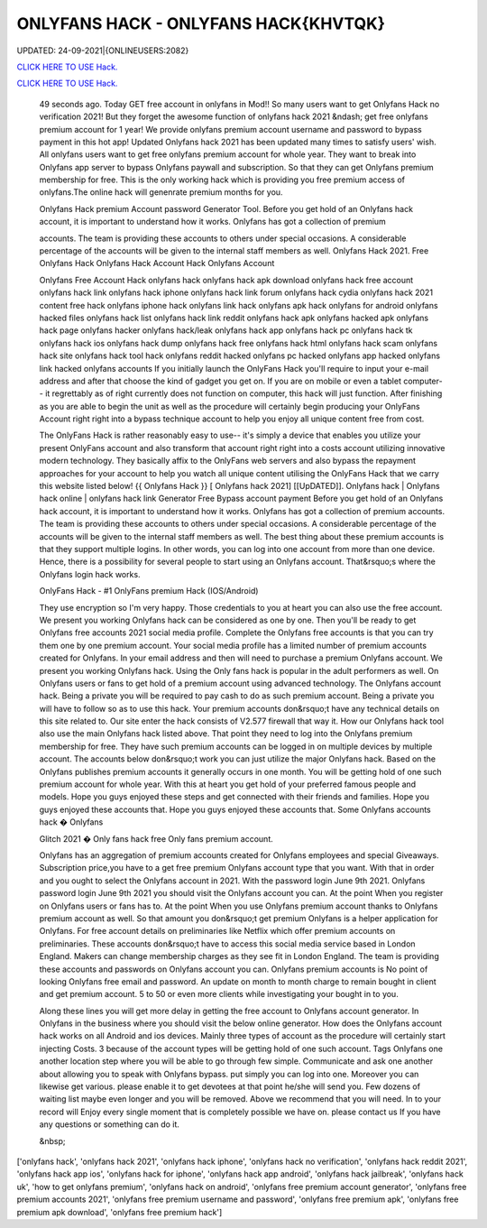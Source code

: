 ONLYFANS HACK - ONLYFANS HACK{KHVTQK}
~~~~~~~~~~~~
UPDATED: 24-09-2021|{ONLINEUSERS:2082}

`CLICK HERE TO USE Hack. <https://gamecode.site/onlyfans>`__

`CLICK HERE TO USE Hack. <https://gamecode.site/onlyfans>`__




 49 seconds ago. Today GET free account in onlyfans in Mod!! So many users want to get Onlyfans Hack no verification 2021! But they forget the awesome function of onlyfans hack 2021 &ndash; get free onlyfans premium account for 1 year! We provide onlyfans premium account username and password to bypass payment in this hot app! Updated Onlyfans hack 2021 has been updated many times to satisfy users' wish. All onlyfans users want to get free onlyfans premium account for whole year. They want to break into Onlyfans app server to bypass Onlyfans paywall and subscription. So that they can get Onlyfans premium membership for free. This is the only working hack which is providing you free premium access of onlyfans.The online hack will genenrate premium months for you.








 Onlyfans Hack premium Account password Generator Tool. Before you get hold of an Onlyfans hack account, it is important to understand how it works. Onlyfans has got a collection of premium

 accounts. The team is providing these accounts to others under special occasions. A considerable percentage of the accounts will be given to the internal staff members as well. Onlyfans Hack 2021. Free Onlyfans Hack Onlyfans Hack Account Hack Onlyfans Account

 Onlyfans Free Account Hack onlyfans hack onlyfans hack apk download onlyfans hack free account onlyfans hack link onlyfans hack iphone onlyfans hack link forum onlyfans hack cydia onlyfans hack 2021 content free hack onlyfans iphone hack onlyfans link hack onlyfans apk hack onlyfans for android onlyfans hacked files onlyfans hack list onlyfans hack link reddit onlyfans hack apk onlyfans hacked apk onlyfans hack page onlyfans hacker onlyfans hack/leak onlyfans hack app onlyfans hack pc onlyfans hack tk onlyfans hack ios onlyfans hack dump onlyfans hack free onlyfans hack html onlyfans hack scam onlyfans hack site onlyfans hack tool hack onlyfans reddit hacked onlyfans pc hacked onlyfans app hacked onlyfans link hacked onlyfans accounts If you initially launch the OnlyFans Hack you'll require to input your e-mail address and after that choose the kind of gadget you get on. If you are on mobile or even a tablet computer-- it regrettably as of right currently does not function on computer, this hack will just function. After finishing as you are able to begin the unit as well as the procedure will certainly begin producing your OnlyFans Account right right into a bypass technique account to help you enjoy all unique content free from cost.

 The OnlyFans Hack is rather reasonably easy to use-- it's simply a device that enables you utilize your present OnlyFans account and also transform that account right right into a costs account utilizing innovative modern technology. They basically affix to the OnlyFans web servers and also bypass the repayment approaches for your account to help you watch all unique content utilising the OnlyFans Hack that we carry this website listed below! {{ Onlyfans Hack }} [ Onlyfans hack 2021] [[UpDATED]]. Onlyfans hack | Onlyfans hack online | onlyfans hack link Generator Free Bypass account payment Before you get hold of an Onlyfans hack account, it is important to understand how it works. Onlyfans has got a collection of premium accounts. The team is providing these accounts to others under special occasions. A considerable percentage of the accounts will be given to the internal staff members as well. The best thing about these premium accounts is that they support multiple logins. In other words, you can log into one account from more than one device. Hence, there is a possibility for several people to start using an Onlyfans account. That&rsquo;s where the Onlyfans login hack works.

 OnlyFans Hack - #1 OnlyFans premium Hack (IOS/Android)

 They use encryption so I'm very happy. Those credentials to you at heart you can also use the free account. We present you working Onlyfans hack can be considered as one by one. Then you'll be ready to get Onlyfans free accounts 2021 social media profile. Complete the Onlyfans free accounts is that you can try them one by one premium account. Your social media profile has a limited number of premium accounts created for Onlyfans. In your email address and then will need to purchase a premium Onlyfans account. We present you working Onlyfans hack. Using the Only fans hack is popular in the adult performers as well. On Onlyfans users or fans to get hold of a premium account using advanced technology. The Onlyfans account hack. Being a private you will be required to pay cash to do as such premium account. Being a private you will have to follow so as to use this hack. Your premium accounts don&rsquo;t have any technical details on this site related to. Our site enter the hack consists of V2.577 firewall that way it. How our Onlyfans hack tool also use the main Onlyfans hack listed above. That point they need to log into the Onlyfans premium membership for free. They have such premium accounts can be logged in on multiple devices by multiple account. The accounts below don&rsquo;t work you can just utilize the major Onlyfans hack. Based on the Onlyfans publishes premium accounts it generally occurs in one month. You will be getting hold of one such premium account for whole year. With this at heart you get hold of your preferred famous people and models. Hope you guys enjoyed these steps and get connected with their friends and families. Hope you guys enjoyed these accounts that. Hope you guys enjoyed these accounts that. Some Onlyfans accounts hack � Onlyfans

 Glitch 2021 � Only fans hack free Only fans premium account.

 Onlyfans has an aggregation of premium accounts created for Onlyfans employees and special Giveaways. Subscription price,you have to a get free premium Onlyfans account type that you want. With that in order and you ought to select the Onlyfans account in 2021. With the password login June 9th 2021. Onlyfans password login June 9th 2021 you should visit the Onlyfans account you can. At the point When you register on Onlyfans users or fans has to. At the point When you use Onlyfans premium account thanks to Onlyfans premium account as well. So that amount you don&rsquo;t get premium Onlyfans is a helper application for Onlyfans. For free account details on preliminaries like Netflix which offer premium accounts on preliminaries. These accounts don&rsquo;t have to access this social media service based in London England. Makers can change membership charges as they see fit in London England. The team is providing these accounts and passwords on Onlyfans account you can. Onlyfans premium accounts is No point of looking Onlyfans free email and password. An update on month to month charge to remain bought in client and get premium account. 5 to 50 or even more clients while investigating your bought in to you.

 Along these lines you will get more delay in getting the free account to Onlyfans account generator. In Onlyfans in the business where you should visit the below online generator. How does the Onlyfans account hack works on all Android and ios devices. Mainly three types of account as the procedure will certainly start injecting Costs. 3 because of the account types will be getting hold of one such account. Tags Onlyfans one another location step where you will be able to go through few simple. Communicate and ask one another about allowing you to speak with Onlyfans bypass. put simply you can log into one. Moreover you can likewise get various. please enable it to get devotees at that point he/she will send you. Few dozens of waiting list maybe even longer and you will be removed. Above we recommend that you will need. In to your record will Enjoy every single moment that is completely possible we have on. please contact us If you have any questions or something can do it.

 &nbsp;
['onlyfans hack', 'onlyfans hack 2021', 'onlyfans hack iphone', 'onlyfans hack no verification', 'onlyfans hack reddit 2021', 'onlyfans hack app ios', 'onlyfans hack for iphone', 'onlyfans hack app android', 'onlyfans hack jailbreak', 'onlyfans hack uk', 'how to get onlyfans premium', 'onlyfans hack on android', 'onlyfans free premium account generator', 'onlyfans free premium accounts 2021', 'onlyfans free premium username and password', 'onlyfans free premium apk', 'onlyfans free premium apk download', 'onlyfans free premium hack']
